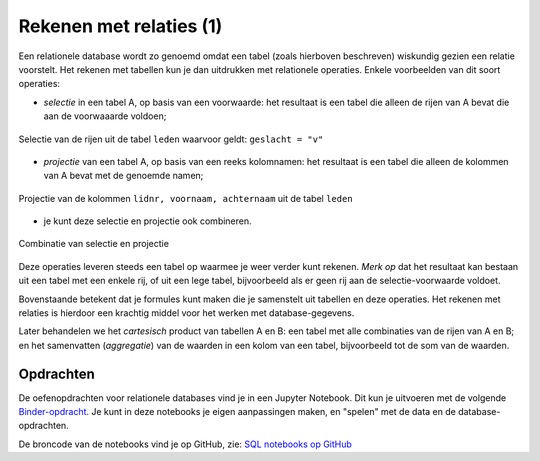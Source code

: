 ************************
Rekenen met relaties (1)
************************

Een relationele database wordt zo genoemd omdat een tabel (zoals hierboven beschreven) wiskundig gezien een relatie voorstelt.
Het rekenen met tabellen kun je dan uitdrukken met relationele operaties.
Enkele voorbeelden van dit soort operaties:

* *selectie* in een tabel A, op basis van een voorwaarde: het resultaat is een tabel die alleen de rijen van A bevat die aan de voorwaaarde voldoen;

.. figure:: tabel-selectie.png
  :width: 500px
  :align: center

  Selectie van de rijen uit de tabel ``leden`` waarvoor geldt: ``geslacht = "v"``

* *projectie* van een tabel A, op basis van een reeks kolomnamen: het resultaat is een tabel die alleen de kolommen van A bevat met de genoemde namen;

.. figure:: tabel-projectie.png
  :width: 300px
  :align: center

  Projectie van de kolommen ``lidnr, voornaam, achternaam`` uit de tabel ``leden``

* je kunt deze selectie en projectie ook combineren.

.. figure:: tabel-selectie-projectie.png
  :width: 300px
  :align: center

  Combinatie van selectie en projectie

Deze operaties leveren steeds een tabel op waarmee je weer verder kunt rekenen.
*Merk op* dat het resultaat kan bestaan uit een tabel met een enkele rij,
of uit een lege tabel, bijvoorbeeld als er geen rij aan de selectie-voorwaarde voldoet.

Bovenstaande betekent dat je formules kunt maken die je samenstelt uit tabellen en deze operaties.
Het rekenen met relaties is hierdoor een krachtig middel voor het werken met database-gegevens.

Later behandelen we het *cartesisch* product van tabellen A en B: een tabel met alle combinaties van de rijen van A en B;
en het samenvatten (*aggregatie*) van de waarden in een kolom van een tabel, bijvoorbeeld tot de som van de waarden.

Opdrachten
----------

De oefenopdrachten voor relationele databases vind je in een Jupyter Notebook.
Dit kun je uitvoeren met de volgende
`Binder-opdracht <https://mybinder.org/v2/gh/infvo/ieni2019-SQL.git/master?filepath=Inhoud.ipynb>`_.
Je kunt in deze notebooks je eigen aanpassingen maken, en "spelen" met de data en de database-opdrachten.

De broncode van de notebooks vind je op GitHub,
zie: `SQL notebooks op GitHub <https://github.com/infvo/ieni2019-SQL>`_
